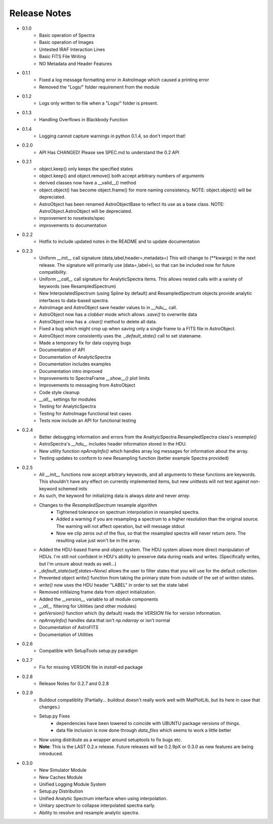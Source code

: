 Release Notes
=============

* 0.1.0
    - Basic operation of Spectra
    - Basic operation of Images
    - Untested IRAF Interaction Lines
    - Basic FITS File Writing
    - NO Metadata and Header Features
* 0.1.1
    - Fixed a log message formatting error in AstroImage which caused a printing error
    - Removed the "Logs/" folder requirement from the module
* 0.1.2
    - Logs only written to file when a "Logs/" folder is present.
* 0.1.3
    - Handling Overflows in Blackbody Function
* 0.1.4
    - Logging cannot capture warnings in python 0.1.4, so don't import that!
* 0.2.0
    - API Has CHANGED! Please see SPEC.md to understand the 0.2 API
* 0.2.1 
    - object.keep() only keeps the specified states
    - object.keep() and object.remove() both accept arbitrary numbers of arguments
    - derived classes now have a __valid__() method
    - object.object() has become object.frame() for more naming consistency. NOTE: object.object() will be depreciated.
    - AstroObject has been renamed AstroObjectBase to reflect its use as a base class. NOTE: AstroObject.AstroObject will be depreciated.
    - improvement to nosetests/spec
    - improvements to documentation
* 0.2.2
    - Hotfix to include updated notes in the README and to update documentation
* 0.2.3
    - Uniform `__init__` call signature (data,label,header=,metadata=) This will change to (\*\*kwargs) in the next release. The signature will primarily use (data=,label=), so that can be included now for future compatibility.
    - Uniform `__call__` call signature for AnalyticSpectra items. This allows nested calls with a variety of keywords (see ResampledSpectrum)
    - New InterpolatedSpectrum (using Spline by default) and ResampledSpectrum objects provide analytic interfaces to data-based spectra.
    - AstroImage and AstroObject save header values to in `__hdu__` call.
    - AstroObject now has a `clobber` mode which allows `.save()` to overwrite data
    - AstroObject now has a `.clear()` method to delete all data.
    - Fixed a bug which might crop up when saving only a single frame to a FITS file in AstroObject.
    - AstroObject more consistently uses the `._default_state()` call to set statename.
    - Made a temporary fix for data copying bugs
    - Documentation of API
    - Documentation of AnalyticSpectra
    - Documentation includes examples
    - Documentation intro improved
    - Improvements to SpectraFrame `__show__()` plot limits
    - Improvements to messaging from AstroObject
    - Code style cleanup
    - `__all__` settings for modules
    - Testing for AnalyticSpectra
    - Testing for AstroImage functional test cases
    - Tests now include an API for functional testing
* 0.2.4
    - Better debugging information and errors from the AnaltyicSpectra.ResampledSpectra class's `resample()`
    - AstroSpectra's `__hdu__` includes header information stored in the HDU.
    - New utility function `npArrayInfo()` which handles array log messages for information about the array.
    - Testing updates to conform to new Resampling function (better example Spectra provided)
* 0.2.5
    - All `__init__` functions now accept arbitrary keywords, and all arguments to these functions are keywords. This shouldn't have any effect on currently implemented items, but new unittests will not test against non-keyword schemed inits
    - As such, the keyword for initializing data is always `data` and never `array`.
    - Changes to the `ResampledSpectrum` resample algorithm
        - Tightened tolerance on spectrum interpolation in resampled spectra.
        - Added a warning if you are resampling a spectrum to a higher resolution than the original source. The warning will not affect operation, but will message stdout
        - Now we clip zeros out of the flux, so that the resampled spectra will never return zero. The resulting value just won't be in the array.
    - Added the HDU-based frame and object system. The HDU system allows more direct manipulaton of HDUs. I'm still not confident in HDU's ability to preserve data during reads and writes. (Specifically writes, but I'm unsure about reads as well...)
    - `_default_state(self,states=None)` allows the user to filter states that you will use for the default collection
    - Prevented object `write()` function from taking the primary state from outside of the set of written states.
    - `write()` now uses the HDU header "LABEL" in order to set the state label
    - Removed initilaizng frame data from object initialization.
    - Added the `__version__` variable to all module components
    - `__all__` filtering for Utilities (and other modules)
    - `getVersion()` function which (by default) reads the `VERSION` file for version information.
    - `npArrayInfo()` handles data that isn't `np.ndarray` or isn't normal
    - Documentation of AstroFITS
    - Documentation of Utilities
* 0.2.6
    - Compatible with SetupTools setup.py paradigm
* 0.2.7
    - Fix for missing VERSION file in `install`-ed package
* 0.2.8
    - Release Notes for 0.2.7 and 0.2.8
* 0.2.9
    - Buildout compatiblity (Partially... buildout doesn't really work well with MatPlotLib, but its here in case that changes.)
    - Setup.py Fixes
        - dependencies have been lowered to coincide with UBUNTU package versions of things.
        - data file inclusion is now done through `data_files` which seems to work a little better
    - Now using distribute as a wrapper around setuptools to fix bugs etc.
    - **Note**: This is the LAST 0.2.x release. Future releases will be 0.2.9pX or 0.3.0 as new features are being introduced.
* 0.3.0
    - New Simulator Module
    - New Caches Module
    - Unified Logging Module System
    - Setup.py Distribution
    - Unified Analytic Spectrum interface when using interpolation.
    - Unitary spectrum to collapse interpolated spectra early. 
    - Ability to resolve and resample analytic spectra.
